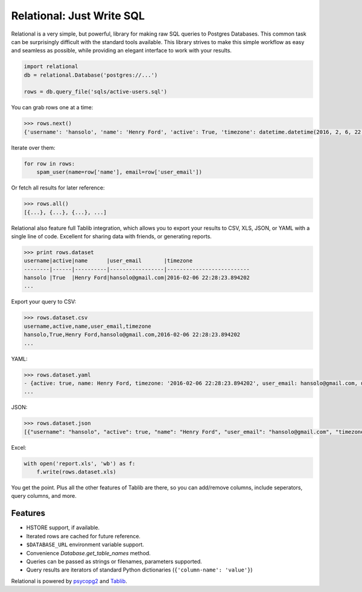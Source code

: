Relational: Just Write SQL
==========================

Relational is a very simple, but powerful, library for making raw SQL queries
to Postgres Databases. This common task can be surprisingly difficult with the
standard tools available. This library strives to make this simple workflow
as easy and seamless as possible, while providing an elegant interface to work
with your results.

.. code:: python

    import relational
    db = relational.Database('postgres://...')

    rows = db.query_file('sqls/active-users.sql')

You can grab rows one at a time:

.. code:: python

    >>> rows.next()
    {'username': 'hansolo', 'name': 'Henry Ford', 'active': True, 'timezone': datetime.datetime(2016, 2, 6, 22, 28, 23, 894202), 'user_email': 'hansolo@gmail.com'}

Iterate over them:

.. code:: python

    for row in rows:
        spam_user(name=row['name'], email=row['user_email'])

Or fetch all results for later reference:

.. code:: python

    >>> rows.all()
    [{...}, {...}, {...}, ...]

Relational also feature full Tablib integration, which allows you to export
your results to CSV, XLS, JSON, or YAML with a single line of code. Excellent
for sharing data with friends, or generating reports.

.. code:: python2

    >>> print rows.dataset
    username|active|name      |user_email       |timezone
    --------|------|----------|-----------------|--------------------------
    hansolo |True  |Henry Ford|hansolo@gmail.com|2016-02-06 22:28:23.894202
    ...

Export your query to CSV:

.. code:: python

    >>> rows.dataset.csv
    username,active,name,user_email,timezone
    hansolo,True,Henry Ford,hansolo@gmail.com,2016-02-06 22:28:23.894202
    ...

YAML:

.. code:: python

    >>> rows.dataset.yaml
    - {active: true, name: Henry Ford, timezone: '2016-02-06 22:28:23.894202', user_email: hansolo@gmail.com, username: hansolo}
    ...

JSON:

.. code:: python

    >>> rows.dataset.json
    [{"username": "hansolo", "active": true, "name": "Henry Ford", "user_email": "hansolo@gmail.com", "timezone": "2016-02-06 22:28:23.894202"}, ...]


Excel:

.. code:: python

    with open('report.xls', 'wb') as f:
        f.write(rows.dataset.xls)

You get the point. Plus all the other features of Tablib are there, so you
can add/remove columns, include seperators, query columns, and more.



Features
--------


- HSTORE support, if available.
- Iterated rows are cached for future reference.
- ``$DATABASE_URL`` environment variable support.
- Convenience `Database.get_table_names` method.
- Queries can be passed as strings or filenames, parameters supported.
- Query results are iterators of standard Python dictionaries (``{'column-name': 'value'}``)

Relational is powered by `psycopg2 <https://pypi.python.org/pypi/psycopg2>`_
and `Tablib <http://docs.python-tablib.org/en/latest/>`_.
